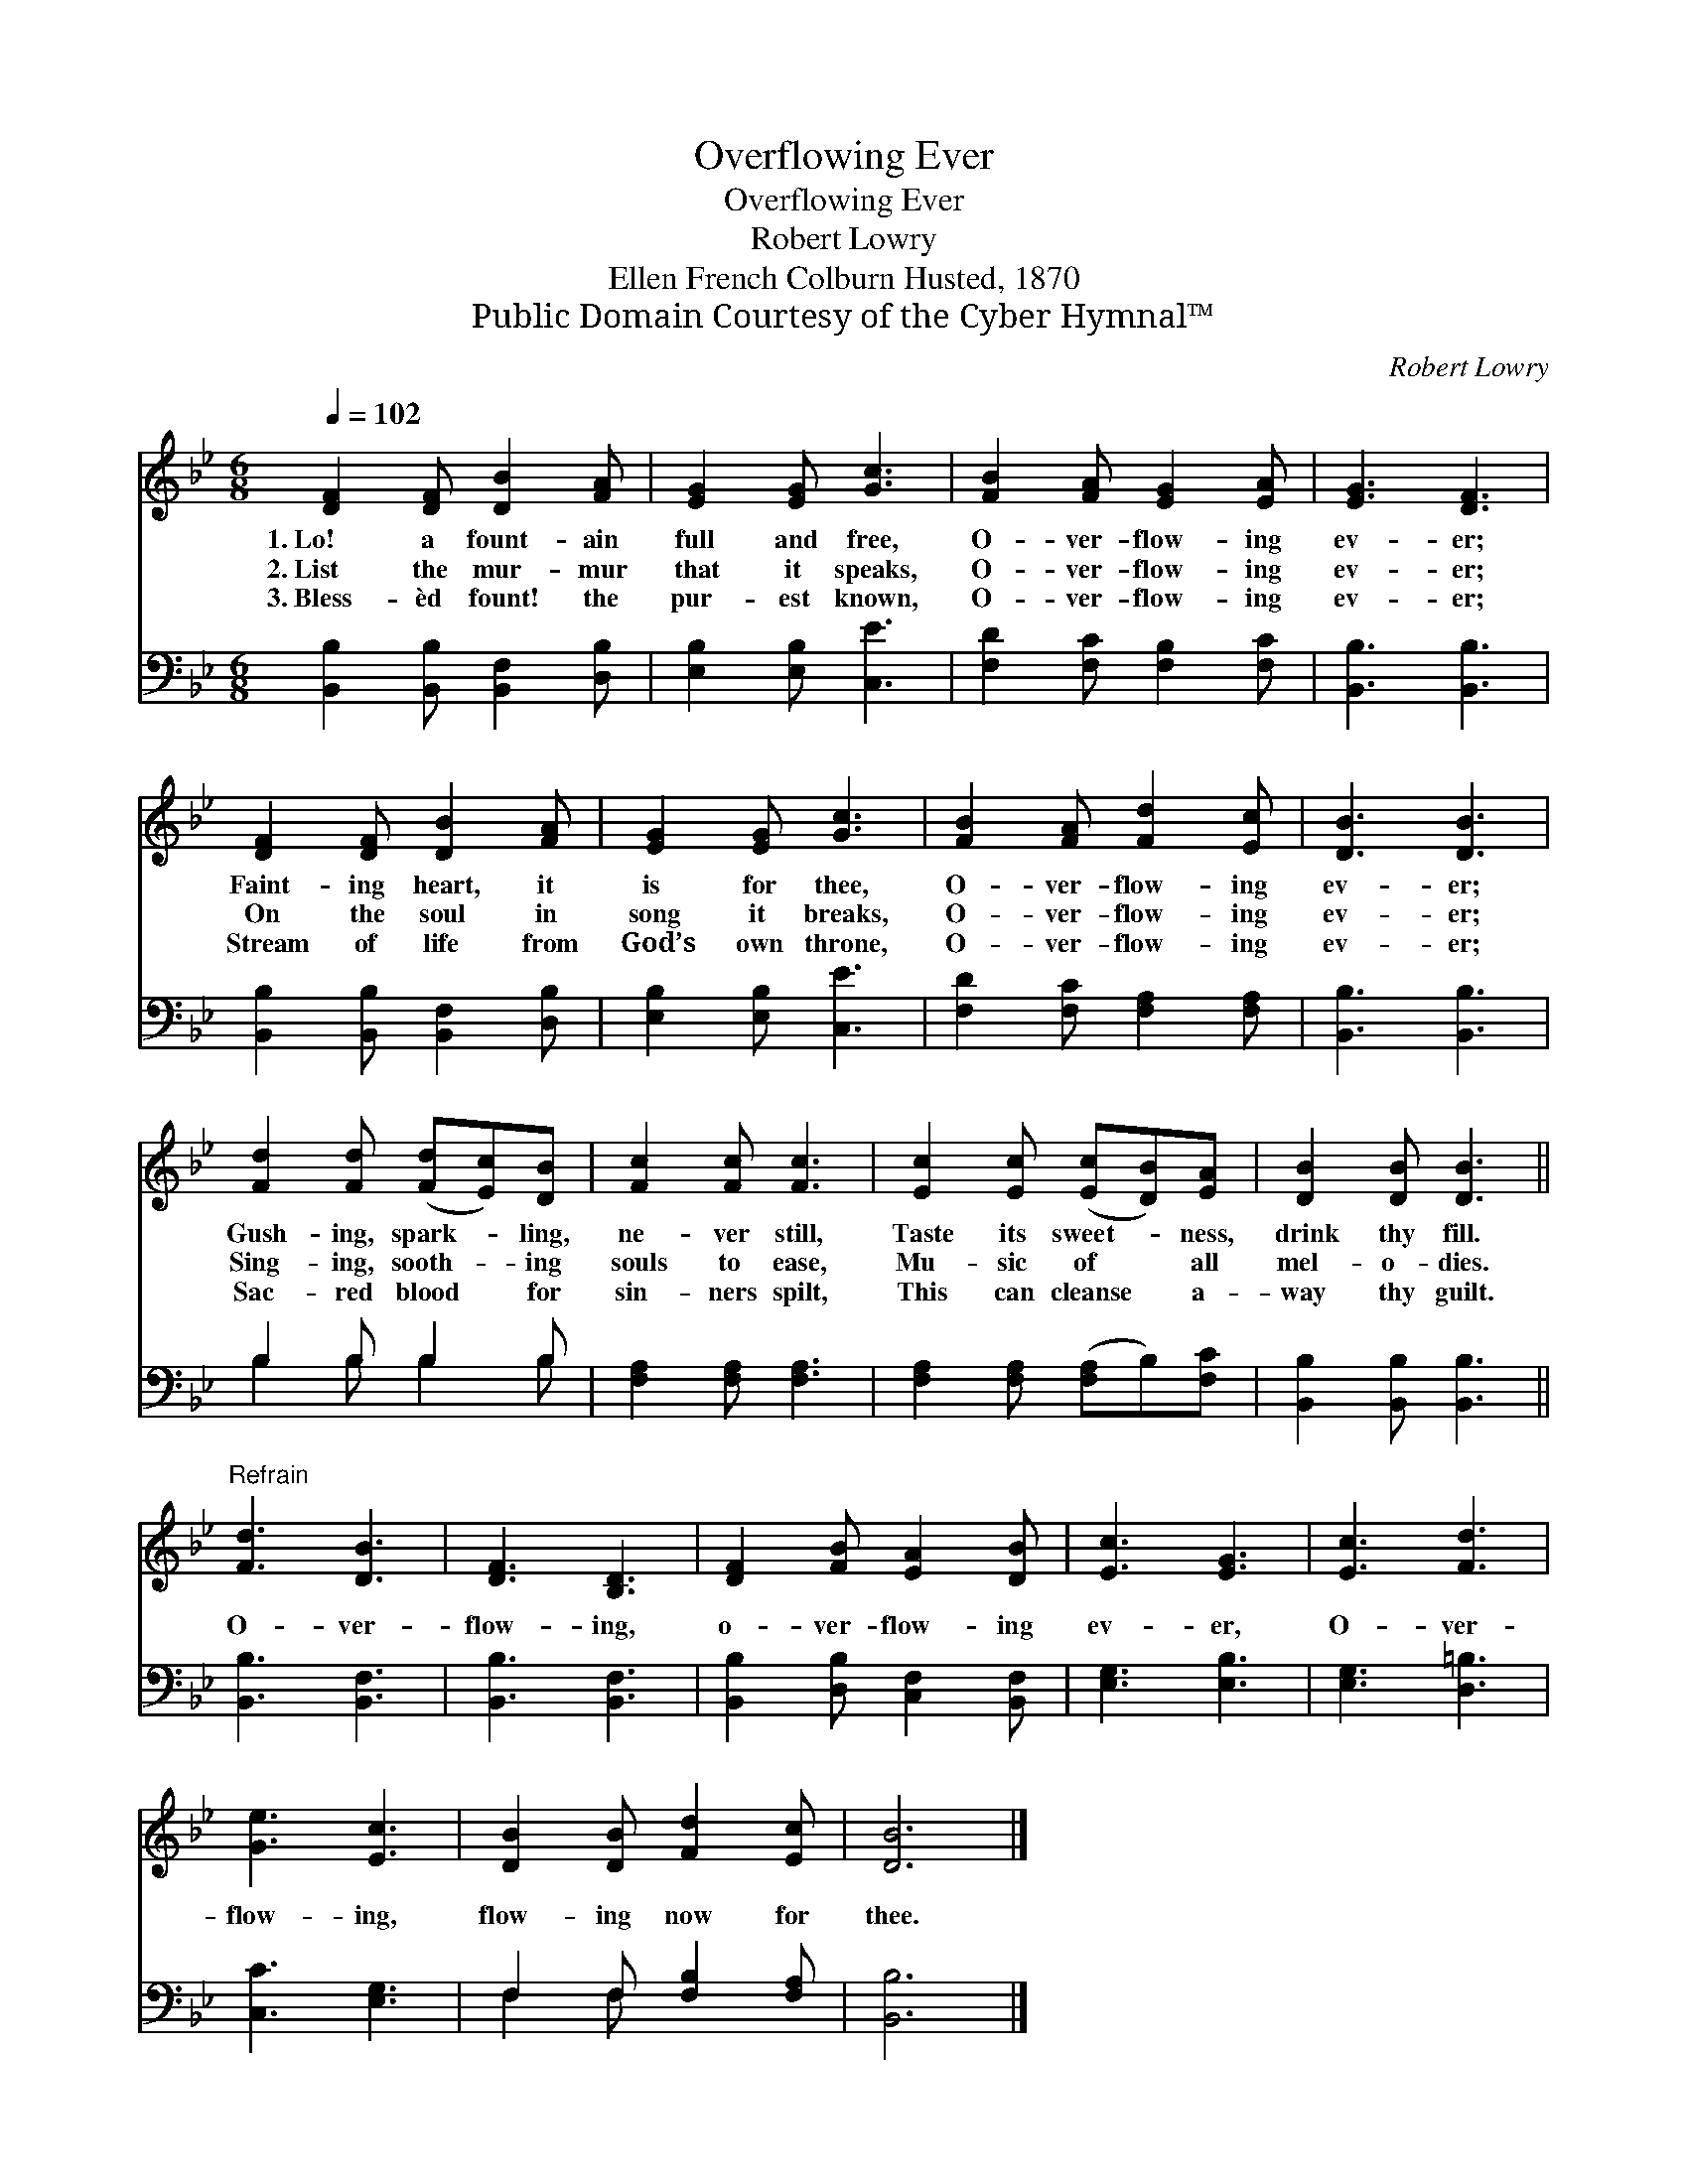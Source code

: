 X:1
T:Overflowing Ever
T:Overflowing Ever
T:Robert Lowry
T:Ellen French Colburn Husted, 1870
T:Public Domain Courtesy of the Cyber Hymnal™
C:Robert Lowry
Z:Public Domain
Z:Courtesy of the Cyber Hymnal™
%%score 1 ( 2 3 )
L:1/8
Q:1/4=102
M:6/8
K:Bb
V:1 treble 
V:2 bass 
V:3 bass 
V:1
 [DF]2 [DF] [DB]2 [FA] | [EG]2 [EG] [Gc]3 | [FB]2 [FA] [EG]2 [EA] | [EG]3 [DF]3 | %4
w: 1.~Lo! a fount- ain|full and free,|O- ver- flow- ing|ev- er;|
w: 2.~List the mur- mur|that it speaks,|O- ver- flow- ing|ev- er;|
w: 3.~Bless- èd fount! the|pur- est known,|O- ver- flow- ing|ev- er;|
 [DF]2 [DF] [DB]2 [FA] | [EG]2 [EG] [Gc]3 | [FB]2 [FA] [Fd]2 [Ec] | [DB]3 [DB]3 | %8
w: Faint- ing heart, it|is for thee,|O- ver- flow- ing|ev- er;|
w: On the soul in|song it breaks,|O- ver- flow- ing|ev- er;|
w: Stream of life from|God’s own throne,|O- ver- flow- ing|ev- er;|
 [Fd]2 [Fd] ([Fd][Ec])[DB] | [Fc]2 [Fc] [Fc]3 | [Ec]2 [Ec] ([Ec][DB])[EA] | [DB]2 [DB] [DB]3 || %12
w: Gush- ing, spark- * ling,|ne- ver still,|Taste its sweet- * ness,|drink thy fill.|
w: Sing- ing, sooth- * ing|souls to ease,|Mu- sic of * all|mel- o- dies.|
w: Sac- red blood * for|sin- ners spilt,|This can cleanse * a-|way thy guilt.|
"^Refrain" [Fd]3 [DB]3 | [DF]3 [B,D]3 | [DF]2 [FB] [EA]2 [DB] | [Ec]3 [EG]3 | [Ec]3 [Fd]3 | %17
w: |||||
w: O- ver-|flow- ing,|o- ver- flow- ing|ev- er,|O- ver-|
w: |||||
 [Ge]3 [Ec]3 | [DB]2 [DB] [Fd]2 [Ec] | [DB]6 |] %20
w: |||
w: flow- ing,|flow- ing now for|thee.|
w: |||
V:2
 [B,,B,]2 [B,,B,] [B,,F,]2 [D,B,] | [E,B,]2 [E,B,] [C,E]3 | [F,D]2 [F,C] [F,B,]2 [F,C] | %3
 [B,,B,]3 [B,,B,]3 | [B,,B,]2 [B,,B,] [B,,F,]2 [D,B,] | [E,B,]2 [E,B,] [C,E]3 | %6
 [F,D]2 [F,C] [F,A,]2 [F,A,] | [B,,B,]3 [B,,B,]3 | B,2 B, B,2 B, | [F,A,]2 [F,A,] [F,A,]3 | %10
 [F,A,]2 [F,A,] ([F,A,]B,)[F,C] | [B,,B,]2 [B,,B,] [B,,B,]3 || [B,,B,]3 [B,,F,]3 | %13
 [B,,B,]3 [B,,F,]3 | [B,,B,]2 [D,B,] [C,F,]2 [B,,F,] | [E,G,]3 [E,B,]3 | [E,G,]3 [D,=B,]3 | %17
 [C,C]3 [E,G,]3 | F,2 F, [F,B,]2 [F,A,] | [B,,B,]6 |] %20
V:3
 x6 | x6 | x6 | x6 | x6 | x6 | x6 | x6 | B,2 B, B,2 B, | x6 | x6 | x6 || x6 | x6 | x6 | x6 | x6 | %17
 x6 | F,2 F, x3 | x6 |] %20

